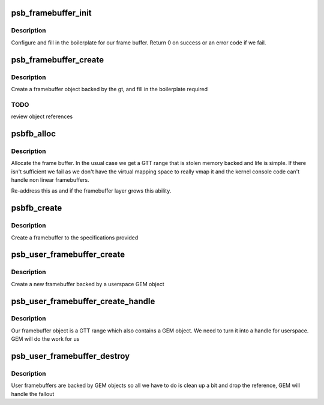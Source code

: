 .. -*- coding: utf-8; mode: rst -*-
.. src-file: drivers/gpu/drm/gma500/framebuffer.c

.. _`psb_framebuffer_init`:

psb_framebuffer_init
====================

.. c:function:: int psb_framebuffer_init(struct drm_device *dev, struct psb_framebuffer *fb, const struct drm_mode_fb_cmd2 *mode_cmd, struct gtt_range *gt)

    initialize a framebuffer

    :param struct drm_device \*dev:
        our DRM device

    :param struct psb_framebuffer \*fb:
        framebuffer to set up

    :param const struct drm_mode_fb_cmd2 \*mode_cmd:
        mode description

    :param struct gtt_range \*gt:
        backing object

.. _`psb_framebuffer_init.description`:

Description
-----------

Configure and fill in the boilerplate for our frame buffer. Return
0 on success or an error code if we fail.

.. _`psb_framebuffer_create`:

psb_framebuffer_create
======================

.. c:function:: struct drm_framebuffer *psb_framebuffer_create(struct drm_device *dev, const struct drm_mode_fb_cmd2 *mode_cmd, struct gtt_range *gt)

    create a framebuffer backed by gt

    :param struct drm_device \*dev:
        our DRM device

    :param const struct drm_mode_fb_cmd2 \*mode_cmd:
        the description of the requested mode

    :param struct gtt_range \*gt:
        the backing object

.. _`psb_framebuffer_create.description`:

Description
-----------

Create a framebuffer object backed by the gt, and fill in the
boilerplate required

.. _`psb_framebuffer_create.todo`:

TODO
----

review object references

.. _`psbfb_alloc`:

psbfb_alloc
===========

.. c:function:: struct gtt_range *psbfb_alloc(struct drm_device *dev, int aligned_size)

    allocate frame buffer memory

    :param struct drm_device \*dev:
        the DRM device

    :param int aligned_size:
        space needed

.. _`psbfb_alloc.description`:

Description
-----------

Allocate the frame buffer. In the usual case we get a GTT range that
is stolen memory backed and life is simple. If there isn't sufficient
we fail as we don't have the virtual mapping space to really vmap it
and the kernel console code can't handle non linear framebuffers.

Re-address this as and if the framebuffer layer grows this ability.

.. _`psbfb_create`:

psbfb_create
============

.. c:function:: int psbfb_create(struct psb_fbdev *fbdev, struct drm_fb_helper_surface_size *sizes)

    create a framebuffer

    :param struct psb_fbdev \*fbdev:
        the framebuffer device

    :param struct drm_fb_helper_surface_size \*sizes:
        specification of the layout

.. _`psbfb_create.description`:

Description
-----------

Create a framebuffer to the specifications provided

.. _`psb_user_framebuffer_create`:

psb_user_framebuffer_create
===========================

.. c:function:: struct drm_framebuffer *psb_user_framebuffer_create(struct drm_device *dev, struct drm_file *filp, const struct drm_mode_fb_cmd2 *cmd)

    create framebuffer

    :param struct drm_device \*dev:
        our DRM device

    :param struct drm_file \*filp:
        client file

    :param const struct drm_mode_fb_cmd2 \*cmd:
        mode request

.. _`psb_user_framebuffer_create.description`:

Description
-----------

Create a new framebuffer backed by a userspace GEM object

.. _`psb_user_framebuffer_create_handle`:

psb_user_framebuffer_create_handle
==================================

.. c:function:: int psb_user_framebuffer_create_handle(struct drm_framebuffer *fb, struct drm_file *file_priv, unsigned int *handle)

    add hamdle to a framebuffer

    :param struct drm_framebuffer \*fb:
        framebuffer

    :param struct drm_file \*file_priv:
        our DRM file

    :param unsigned int \*handle:
        returned handle

.. _`psb_user_framebuffer_create_handle.description`:

Description
-----------

Our framebuffer object is a GTT range which also contains a GEM
object. We need to turn it into a handle for userspace. GEM will do
the work for us

.. _`psb_user_framebuffer_destroy`:

psb_user_framebuffer_destroy
============================

.. c:function:: void psb_user_framebuffer_destroy(struct drm_framebuffer *fb)

    destruct user created fb

    :param struct drm_framebuffer \*fb:
        framebuffer

.. _`psb_user_framebuffer_destroy.description`:

Description
-----------

User framebuffers are backed by GEM objects so all we have to do is
clean up a bit and drop the reference, GEM will handle the fallout

.. This file was automatic generated / don't edit.

